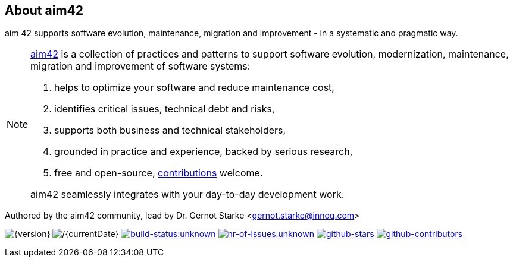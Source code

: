 :numbered!:

== About aim42

[role="lead"]
aim 42 supports software evolution, maintenance, migration and improvement - in a systematic and pragmatic way.



[NOTE]
--
http://aim42.org[aim42] is a collection of practices and patterns to support software evolution, modernization, maintenance, migration and
improvement of software systems:


. helps to optimize your software and reduce maintenance cost,
. identifies critical issues, technical debt and risks,
. supports both business and technical stakeholders,
. grounded in practice and experience, backed by serious research,
. free and open-source, <<contributions,contributions>> welcome.

aim42 seamlessly integrates with your day-to-day development work.
--

Authored by the aim42 community, lead by Dr. Gernot Starke <gernot.starke@innoq.com>

image:https://img.shields.io/badge/Version-{version}-green.svg[{version}]
image:https://img.shields.io/badge/Date-{currentDate}-green.svg[/{currentDate}]
image:https://img.shields.io/travis/aim42/aim42/master.svg[link="https://travis-ci.org/aim42/aim42",window="_blank", alt="build-status:unknown"]
image:https://img.shields.io/github/issues/aim42/aim42.svg[link="https://github.com/aim42/aim42/issues",window="_blank", alt="nr-of-issues:unknown"]
image:https://img.shields.io/github/stars/aim42/aim42.svg[link="https://github.com/aim42/aim42",window="_blank", alt="github-stars"]
image:https://img.shields.io/github/contributors/aim42/aim42.svg[link="https://github.com/aim42/aim42",window="_blank", alt="github-contributors"]
image:https://img.shields.io/twitter/follow/gernotstarke.svg?style=social&label=Followers[link="https://twitter.com/gernotstarke",window="_blank", alt=""]
